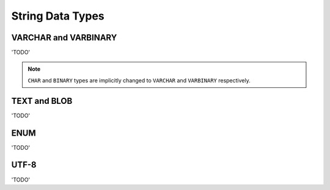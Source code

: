 String Data Types
=================


VARCHAR and VARBINARY
---------------------

'TODO'

.. note::

   ``CHAR`` and ``BINARY`` types are implicitly changed to ``VARCHAR`` and
   ``VARBINARY`` respectively.

TEXT and BLOB
-------------

'TODO'

ENUM
----

'TODO'


UTF-8
------

'TODO'